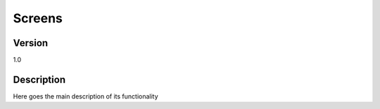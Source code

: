 .. _Screens_main:

Screens
===========

Version
-------

1.0

Description
-----------

Here goes the main description of its functionality



